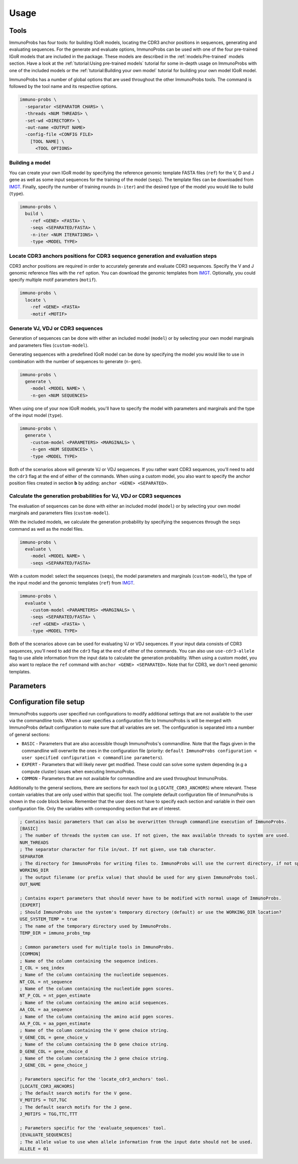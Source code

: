 Usage
=====

Tools
^^^^^

ImmunoProbs has four tools: for building IGoR models, locating the CDR3 anchor positions in sequences, generating and evaluating sequences. For the generate and evaluate options, ImmunoProbs can be used with one of the four pre-trained IGoR models that are included in the package. These models are described in the :ref:`models:Pre-trained` models section. Have a look at the :ref:`tutorial:Using pre-trained models` tutorial for some in-depth usage on ImmunoProbs with one of the included models or the :ref:`tutorial:Building your own model` tutorial for building your own model IGoR model.

ImmunoProbs has a number of global options that are used throughout the other ImmunoProbs tools. The command is followed by the tool name and its respective options.

.. code-block:: none

    immuno-probs \
      -separator <SEPARATOR CHARS> \
      -threads <NUM THREADS> \
      -set-wd <DIRECTORY> \
      -out-name <OUTPUT NAME>
      -config-file <CONFIG FILE>
        [TOOL NAME] \
          <TOOL OPTIONS>

Building a model
~~~~~~~~~~~~~~~~

You can create your own IGoR model by specifying the reference genomic template FASTA files (``ref``) for the V, D and J gene as well as some input sequences for the training of the model (``seqs``). The template files can be downloaded from `IMGT <http://www.imgt.org/vquest/refseqh.html>`__. Finally, specify the number of training rounds (``n-iter``) and the desired type of the model you would like to build (``type``).

.. code-block:: none

    immuno-probs \
      build \
        -ref <GENE> <FASTA> \
        -seqs <SEPARATED/FASTA> \
        -n-iter <NUM ITERATIONS> \
        -type <MODEL TYPE>

Locate CDR3 anchors positions for CDR3 sequence generation and evaluation steps
~~~~~~~~~~~~~~~~~~~~~~~~~~~~~~~~~~~~~~~~~~~~~~~~~~~~~~~~~~~~~~~~~~~~~~~~~~~~~~~

CDR3 anchor positions are required in order to accurately generate and evaluate CDR3 sequences. Specify the V and J genomic reference files with the ``ref`` option. You can download the genomic templates from `IMGT <http://www.imgt.org/vquest/refseqh.html>`__. Optionally, you could specify multiple motif parameters (``motif``).

.. code-block:: none

    immuno-probs \
      locate \
        -ref <GENE> <FASTA>
        -motif <MOTIF>

Generate VJ, VDJ or CDR3 sequences
~~~~~~~~~~~~~~~~~~~~~~~~~~~~~~~~~~

Generation of sequences can be done with either an included model (``model``) or by selecting your own model marginals and parameters files (``custom-model``).

Generating sequences with a predefined IGoR model can be done by specifying the model you would like to use in combination with the number of sequences to generate (``n-gen``).

.. code-block:: none

    immuno-probs \
      generate \
        -model <MODEL NAME> \
        -n-gen <NUM SEQUENCES>

When using one of your now IGoR models, you'll have to specify the model with parameters and marginals and the type of the input model (``type``).

.. code-block:: none

    immuno-probs \
      generate \
        -custom-model <PARAMETERS> <MARGINALS> \
        -n-gen <NUM SEQUENCES> \
        -type <MODEL TYPE>

Both of the scenarios above will generate VJ or VDJ sequences. If you rather want CDR3 sequences, you'll need to add the ``cdr3`` flag at the end of either of the commands. When using a custom model, you also want to specify the anchor position files created in section **b** by adding: ``anchor <GENE> <SEPARATED>``.

Calculate the generation probabilities for VJ, VDJ or CDR3 sequences
~~~~~~~~~~~~~~~~~~~~~~~~~~~~~~~~~~~~~~~~~~~~~~~~~~~~~~~~~~~~~~~~~~~~

The evaluation of sequences can be done with either an included model (``model``) or by selecting your own model marginals and parameters files (``custom-model``).

With the included models, we calculate the generation probability by specifying the sequences through the ``seqs`` command as well as the model files.

.. code-block:: none

    immuno-probs \
      evaluate \
        -model <MODEL NAME> \
        -seqs <SEPARATED/FASTA>

With a custom model: select the sequences (``seqs``), the model parameters and marginals (``custom-model``), the type of the input model and the genomic templates (``ref``) from `IMGT <http://www.imgt.org/vquest/refseqh.html>`__.

.. code-block:: none

    immuno-probs \
      evaluate \
        -custom-model <PARAMETERS> <MARGINALS> \
        -seqs <SEPARATED/FASTA> \
        -ref <GENE> <FASTA> \
        -type <MODEL TYPE>

Both of the scenarios above can be used for evaluating VJ or VDJ sequences. If your input data consists of CDR3 sequences, you'll need to add the ``cdr3`` flag at the end of either of the commands. You can also use ``use-cdr3-allele`` flag to use allele information from the input data to calculate the generation probability. When using a custom model, you also want to replace the ``ref`` command with ``anchor <GENE> <SEPARATED>``. Note that for CDR3, we don't need genomic templates.

Parameters
^^^^^^^^^^

+---------------------------+-----------------------+-----------------------------------------------------------------------------------------------------------------------------------------------------------------------------------+------------------------------------------------------------------------------------------+--------------------------------------------------+
| Tool                      | Option                | Description                                                                                                                                                                       | Default                                                                                  | Required                                         |
+===========================+=======================+===================================================================================================================================================================================+==========================================================================================+==================================================+
|                           | ``separator``         | The separator character used for input files and for writing new files.                                                                                                           | Tab character (``\t``)                                                                   |                                                  |
+---------------------------+-----------------------+-----------------------------------------------------------------------------------------------------------------------------------------------------------------------------------+------------------------------------------------------------------------------------------+--------------------------------------------------+
|                           | ``threads``           | The number of threads the program is allowed to use.                                                                                                                              | Max available threads in system                                                          |                                                  |
+---------------------------+-----------------------+-----------------------------------------------------------------------------------------------------------------------------------------------------------------------------------+------------------------------------------------------------------------------------------+--------------------------------------------------+
|                           | ``set-wd``            | An optional location for writing files.                                                                                                                                           | The current working directory                                                            |                                                  |
+---------------------------+-----------------------+-----------------------------------------------------------------------------------------------------------------------------------------------------------------------------------+------------------------------------------------------------------------------------------+--------------------------------------------------+
|                           | ``out-name``          | An optional output file name. If multiple files are created, the value is used as a prefix for the file.                                                                          |                                                                                          |                                                  |
+---------------------------+-----------------------+-----------------------------------------------------------------------------------------------------------------------------------------------------------------------------------+------------------------------------------------------------------------------------------+--------------------------------------------------+
|                           | ``config-file``       | An optional configuration file path for ImmunoProbs. This file is combined with the default configuration to make up missing values.                                              |                                                                                          |                                                  |
+---------------------------+-----------------------+-----------------------------------------------------------------------------------------------------------------------------------------------------------------------------------+------------------------------------------------------------------------------------------+--------------------------------------------------+
| ``build``      | ``ref``               | A gene (V, D or J) followed by a reference genome FASTA file. Note: the FASTA reference genome files needs to conform to IGMT annotation (separated by vertical bar character).   |                                                                                          | Yes                                              |
+---------------------------+-----------------------+-----------------------------------------------------------------------------------------------------------------------------------------------------------------------------------+------------------------------------------------------------------------------------------+--------------------------------------------------+
| ``build``      | ``seqs``              | An input FASTA or separated data file with sequences for training the model.                                                                                                      |                                                                                          | Yes                                              |
+---------------------------+-----------------------+-----------------------------------------------------------------------------------------------------------------------------------------------------------------------------------+------------------------------------------------------------------------------------------+--------------------------------------------------+
| ``build``      | ``n-iter``            | The number of inference iterations to perform when creating the model.                                                                                                            | 1                                                                                        |                                                  |
+---------------------------+-----------------------+-----------------------------------------------------------------------------------------------------------------------------------------------------------------------------------+------------------------------------------------------------------------------------------+--------------------------------------------------+
| ``build``      | ``type``              | The type of model to create. (select one: ``alpha``, ``beta``, ``light`` or ``heavy``.                                                                                            |                                                                                          | Yes                                              |
+---------------------------+-----------------------+-----------------------------------------------------------------------------------------------------------------------------------------------------------------------------------+------------------------------------------------------------------------------------------+--------------------------------------------------+
| ``locate``   | ``ref``               | A gene (V or J) followed by a reference genome FASTA file. Note: the FASTA reference genome files needs to conform to IGMT annotation (separated by vertical bar character).      |                                                                                          | Yes                                              |
+---------------------------+-----------------------+-----------------------------------------------------------------------------------------------------------------------------------------------------------------------------------+------------------------------------------------------------------------------------------+--------------------------------------------------+
| ``locate``   | ``motif``             | The motif to look for. Can be used multiple times.                                                                                                                                | ``V`` (Cystein - TGT and TGC) or ``J`` (Tryptophan - TGG, Phenylalanine - TTC and TTT)   |                                                  |
+---------------------------+-----------------------+-----------------------------------------------------------------------------------------------------------------------------------------------------------------------------------+------------------------------------------------------------------------------------------+--------------------------------------------------+
| ``generate``         | ``model``             | Specify a pre-installed model for generation. (select one: ``tutorial-model``, ``human-t-alpha``, ``human-t-beta``, ``human-b-heavy`` or ``mouse-t-beta``).                       |                                                                                          | If ``custom-model`` NOT specified                |
+---------------------------+-----------------------+-----------------------------------------------------------------------------------------------------------------------------------------------------------------------------------+------------------------------------------------------------------------------------------+--------------------------------------------------+
| ``generate``         | ``custom-model``      | A IGoR parameters file followed by an IGoR marginals file.                                                                                                                        |                                                                                          |                                                  |
+---------------------------+-----------------------+-----------------------------------------------------------------------------------------------------------------------------------------------------------------------------------+------------------------------------------------------------------------------------------+--------------------------------------------------+
| ``generate``         | ``n-gen``             | The number of sequences to generate.                                                                                                                                              | 1                                                                                        |                                                  |
+---------------------------+-----------------------+-----------------------------------------------------------------------------------------------------------------------------------------------------------------------------------+------------------------------------------------------------------------------------------+--------------------------------------------------+
| ``generate``         | ``type``              | The type of model to create. (select one: ``alpha``, ``beta``, ``light`` or ``heavy``.                                                                                            |                                                                                          | If ``custom-model`` specified                    |
+---------------------------+-----------------------+-----------------------------------------------------------------------------------------------------------------------------------------------------------------------------------+------------------------------------------------------------------------------------------+--------------------------------------------------+
| ``generate``         | ``cdr3``              | Generate CDR3 sequences instead.                                                                                                                                                  | Generate V(D)J full length sequences.                                                    |                                                  |
+---------------------------+-----------------------+-----------------------------------------------------------------------------------------------------------------------------------------------------------------------------------+------------------------------------------------------------------------------------------+--------------------------------------------------+
| ``generate``         | ``anchor``            | A gene (V or J) followed by a CDR3 anchor separated data file. Note: need to contain gene in the first column, anchor index in the second and gene function in the third.         |                                                                                          | If ``cdr3`` and ``custom-model`` specified       |
+---------------------------+-----------------------+-----------------------------------------------------------------------------------------------------------------------------------------------------------------------------------+------------------------------------------------------------------------------------------+--------------------------------------------------+
| ``evaluate``         | ``model``             | Specify a pre-installed model for generation. (select one: ``tutorial-model``, ``human-t-alpha``, ``human-t-beta``, ``human-b-heavy`` or ``mouse-t-beta``).                       |                                                                                          | If ``custom-model`` NOT specified                |
+---------------------------+-----------------------+-----------------------------------------------------------------------------------------------------------------------------------------------------------------------------------+------------------------------------------------------------------------------------------+--------------------------------------------------+
| ``evaluate``         | ``custom-model``      | A IGoR parameters file followed by an IGoR marginals file.                                                                                                                        |                                                                                          |                                                  |
+---------------------------+-----------------------+-----------------------------------------------------------------------------------------------------------------------------------------------------------------------------------+------------------------------------------------------------------------------------------+--------------------------------------------------+
| ``evaluate``         | ``seqs``              | An input FASTA or separated data file with sequences for training the model.                                                                                                      |                                                                                          | Yes                                              |
+---------------------------+-----------------------+-----------------------------------------------------------------------------------------------------------------------------------------------------------------------------------+------------------------------------------------------------------------------------------+--------------------------------------------------+
| ``evaluate``         | ``ref``               | A gene (V, D or J) followed by a reference genome FASTA file. Note: the FASTA reference genome files needs to conform to IGMT annotation (separated by vertical bar character).   |                                                                                          | If ``custom-model`` without ``cdr3`` specified   |
+---------------------------+-----------------------+-----------------------------------------------------------------------------------------------------------------------------------------------------------------------------------+------------------------------------------------------------------------------------------+--------------------------------------------------+
| ``evaluate``         | ``type``              | The type of model to create. (select one: ``alpha``, ``beta``, ``light`` or ``heavy``.                                                                                            |                                                                                          | If ``custom-model`` specified                    |
+---------------------------+-----------------------+-----------------------------------------------------------------------------------------------------------------------------------------------------------------------------------+------------------------------------------------------------------------------------------+--------------------------------------------------+
| ``evaluate``         | ``cdr3``              | Generate CDR3 sequences instead.                                                                                                                                                  | Generate V(D)J full length sequences.                                                    |                                                  |
+---------------------------+-----------------------+-----------------------------------------------------------------------------------------------------------------------------------------------------------------------------------+------------------------------------------------------------------------------------------+--------------------------------------------------+
| ``evaulate-seqs``         | ``anchor``            | A gene (V or J) followed by a CDR3 anchor separated data file. Note: need to contain gene in the first column, anchor index in the second and gene function in the third.         |                                                                                          | If ``cdr3`` and ``custom-model`` specified       |
+---------------------------+-----------------------+-----------------------------------------------------------------------------------------------------------------------------------------------------------------------------------+------------------------------------------------------------------------------------------+--------------------------------------------------+
| ``evaluate``         | ``use-cdr3-allele``   | If specified in combination with the ``cdr3`` flag, the allele information from the gene choice fields is used to calculate the generation probability.                           | Allele ``*01`` is used for each gene.                                                    |                                                  |
+---------------------------+-----------------------+-----------------------------------------------------------------------------------------------------------------------------------------------------------------------------------+------------------------------------------------------------------------------------------+--------------------------------------------------+

Configuration file setup
^^^^^^^^^^^^^^^^^^^^^^^^

ImmunoProbs supports user specified run configurations to modify additional settings that are not available to the user via the commandline tools. When a user specifies a configuration file to ImmunoProbs is will be merged with ImmunoProbs default configuration to make sure that all variables are set. The configuration is separated into a number of general sections:

* ``BASIC`` - Parameters that are also accessible though ImmunoProbs's commandline. Note that the flags given in the commandline will overwrite the ones in the configuration file (priority: ``default ImmunoProbs configuration < user specified configuration < commandline parameters``).
* ``EXPERT`` - Parameters that will likely never get modified. These could can solve some system depending (e.g a compute cluster) issues when executing ImmunoProbs.
* ``COMMON`` - Parameters that are not available for commandline and are used throughout ImmunoProbs.

Additionally to the general sections, there are sections for each tool (e.g ``LOCATE_CDR3_ANCHORS``) where relevant. These contain variables that are only used within that specific tool. The complete default configuration file of ImmunoProbs is shown in the code block below. Remember that the user does not have to specify each section and variable in their own configuration file. Only the variables with corresponding section that are of interest.

.. code-block:: ini

    ; Contains basic parameters that can also be overwritten through commandline execution of ImmunoProbs.
    [BASIC]
    ; The number of threads the system can use. If not given, the max available threads to system are used.
    NUM_THREADS
    ; The separator character for file in/out. If not given, use tab character.
    SEPARATOR
    ; The directory for ImmunoProbs for writing files to. ImmunoProbs will use the current directory, if not specified.
    WORKING_DIR
    ; The output filename (or prefix value) that should be used for any given ImmunoProbs tool.
    OUT_NAME

    ; Contains expert parameters that should never have to be modified with normal usage of ImmunoProbs.
    [EXPERT]
    ; Should ImmunoProbs use the system's temporary directory (default) or use the WORKING_DIR location?
    USE_SYSTEM_TEMP = true
    ; The name of the temporary directory used by ImmunoProbs.
    TEMP_DIR = immuno_probs_tmp

    ; Common parameters used for multiple tools in ImmunoProbs.
    [COMMON]
    ; Name of the column containing the sequence indices.
    I_COL = seq_index
    ; Name of the column containing the nucleotide sequences.
    NT_COL = nt_sequence
    ; Name of the column containing the nucleotide pgen scores.
    NT_P_COL = nt_pgen_estimate
    ; Name of the column containing the amino acid sequences.
    AA_COL = aa_sequence
    ; Name of the column containing the amino acid pgen scores.
    AA_P_COL = aa_pgen_estimate
    ; Name of the column containing the V gene choice string.
    V_GENE_COL = gene_choice_v
    ; Name of the column containing the D gene choice string.
    D_GENE_COL = gene_choice_d
    ; Name of the column containing the J gene choice string.
    J_GENE_COL = gene_choice_j

    ; Parameters specific for the 'locate_cdr3_anchors' tool.
    [LOCATE_CDR3_ANCHORS]
    ; The default search motifs for the V gene.
    V_MOTIFS = TGT,TGC
    ; The default search motifs for the J gene.
    J_MOTIFS = TGG,TTC,TTT

    ; Parameters specific for the 'evaluate_sequences' tool.
    [EVALUATE_SEQUENCES]
    ; The allele value to use when allele information from the input date should not be used.
    ALLELE = 01
